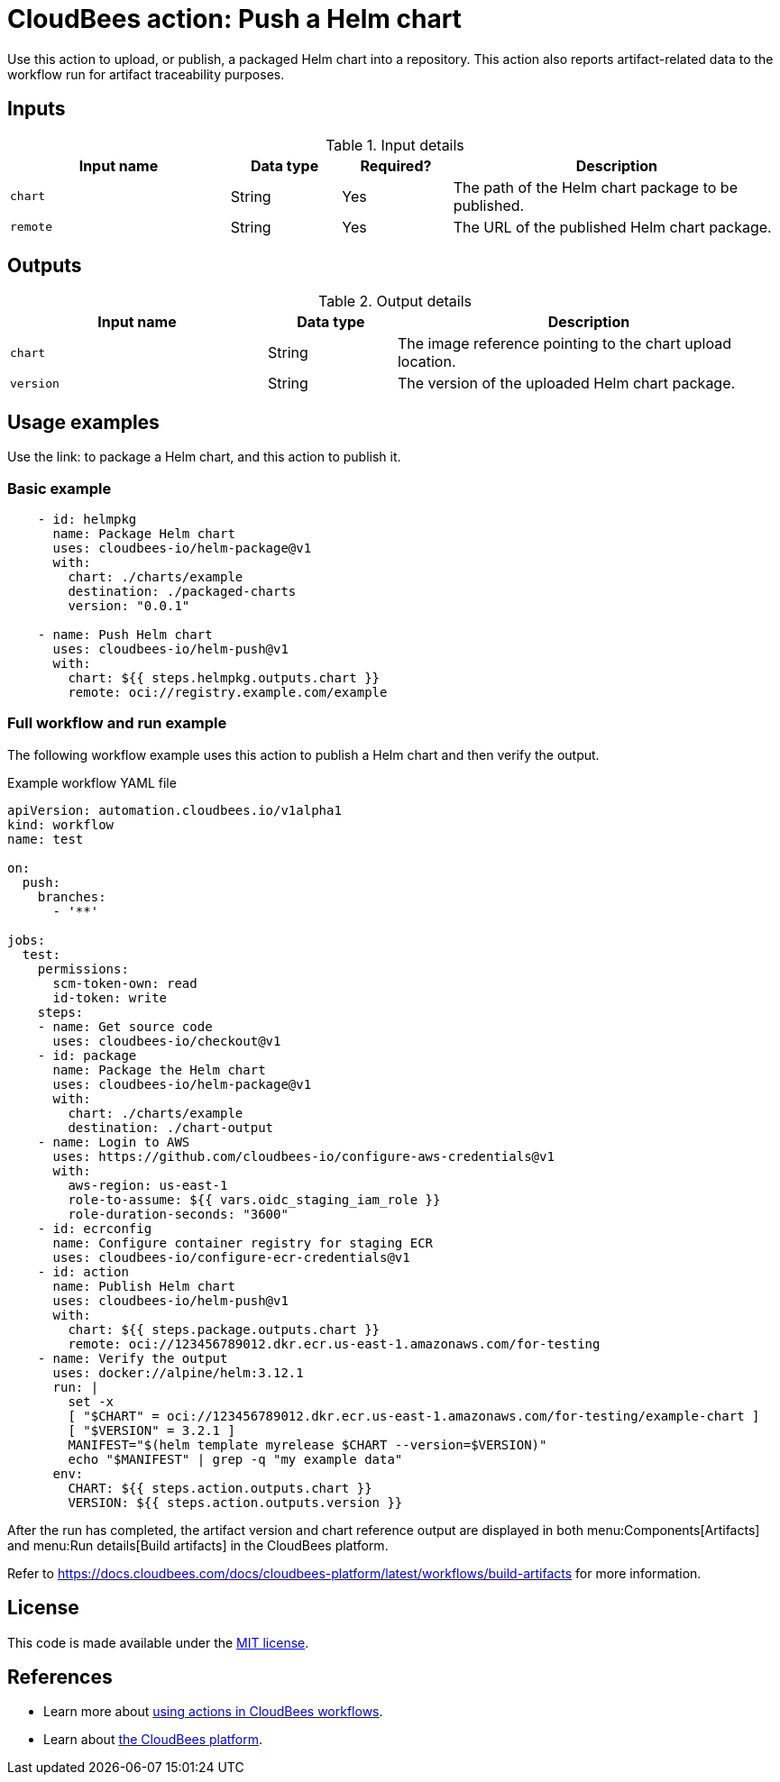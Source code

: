 = CloudBees action: Push a Helm chart

Use this action to upload, or publish, a packaged Helm chart into a repository. This action also reports artifact-related data to the workflow run for artifact traceability purposes.

== Inputs

[cols="2a,1a,1a,3a",options="header"]
.Input details
|===

| Input name
| Data type
| Required?
| Description

| `chart`
| String
| Yes
| The path of the Helm chart package to be published.

| `remote`
| String
| Yes
| The URL of the published Helm chart package.

|===

== Outputs

[cols="2a,1a,3a",options="header"]
.Output details
|===

| Input name
| Data type
| Description

| `chart`
| String
| The image reference pointing to the chart upload location.

| `version`
| String
| The version of the uploaded Helm chart package.

|===

== Usage examples

Use the link: to package a Helm chart, and this action to publish it.

=== Basic example

[source,yaml]
----
    - id: helmpkg
      name: Package Helm chart
      uses: cloudbees-io/helm-package@v1
      with:
        chart: ./charts/example
        destination: ./packaged-charts
        version: "0.0.1"

    - name: Push Helm chart
      uses: cloudbees-io/helm-push@v1
      with:
        chart: ${{ steps.helmpkg.outputs.chart }}
        remote: oci://registry.example.com/example

----

=== Full workflow and run example

The following workflow example uses this action to publish a Helm chart and then verify the output.

.Example workflow YAML file
[.collapsible]
--

[source, yaml,role="default-expanded"]
----

apiVersion: automation.cloudbees.io/v1alpha1
kind: workflow
name: test

on:
  push:
    branches:
      - '**'

jobs:
  test:
    permissions:
      scm-token-own: read
      id-token: write
    steps:
    - name: Get source code
      uses: cloudbees-io/checkout@v1
    - id: package
      name: Package the Helm chart
      uses: cloudbees-io/helm-package@v1
      with:
        chart: ./charts/example
        destination: ./chart-output
    - name: Login to AWS
      uses: https://github.com/cloudbees-io/configure-aws-credentials@v1
      with:
        aws-region: us-east-1
        role-to-assume: ${{ vars.oidc_staging_iam_role }}
        role-duration-seconds: "3600"
    - id: ecrconfig
      name: Configure container registry for staging ECR
      uses: cloudbees-io/configure-ecr-credentials@v1
    - id: action
      name: Publish Helm chart
      uses: cloudbees-io/helm-push@v1
      with:
        chart: ${{ steps.package.outputs.chart }}
        remote: oci://123456789012.dkr.ecr.us-east-1.amazonaws.com/for-testing
    - name: Verify the output
      uses: docker://alpine/helm:3.12.1
      run: |
        set -x
        [ "$CHART" = oci://123456789012.dkr.ecr.us-east-1.amazonaws.com/for-testing/example-chart ]
        [ "$VERSION" = 3.2.1 ]
        MANIFEST="$(helm template myrelease $CHART --version=$VERSION)"
        echo "$MANIFEST" | grep -q "my example data"
      env:
        CHART: ${{ steps.action.outputs.chart }}
        VERSION: ${{ steps.action.outputs.version }}

----
--

After the run has completed, the artifact version and chart reference output are displayed in both menu:Components[Artifacts] and menu:Run details[Build artifacts] in the CloudBees platform.

Refer to link:https://docs.cloudbees.com/docs/cloudbees-platform/latest/workflows/build-artifacts[] for more information.

== License

This code is made available under the 
link:https://opensource.org/license/mit/[MIT license].

== References

* Learn more about link:https://docs.cloudbees.com/docs/cloudbees-platform/latest/actions[using actions in CloudBees workflows].
* Learn about link:https://docs.cloudbees.com/docs/cloudbees-platform/latest/[the CloudBees platform].
